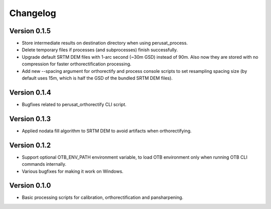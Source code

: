 =========
Changelog
=========

Version 0.1.5
=============

- Store intermediate results on destination directory when using perusat_process.
- Delete temporary files if processes (and subprocesses) finish successfully.
- Upgrade default SRTM DEM files with 1-arc second (~30m GSD) instead of 90m.
  Also now they are stored with no compression for faster orthorectification
  processing.
- Add new --spacing argument for orthorectify and process console scripts to
  set resampling spacing size (by default uses 15m, which is half the GSD of
  the bundled SRTM DEM files).

Version 0.1.4
=============

- Bugfixes related to perusat_orthorectify CLI script.

Version 0.1.3
=============

- Applied nodata fill algorithm to SRTM DEM to avoid artifacts when
  orthorectifying.

Version 0.1.2
=============

- Support optional OTB_ENV_PATH environment variable, to load OTB environment
  only when running OTB CLI commands internally.
- Various bugfixes for making it work on Windows.

Version 0.1.0
=============

- Basic processing scripts for calibration, orthorectification and
  pansharpening.
